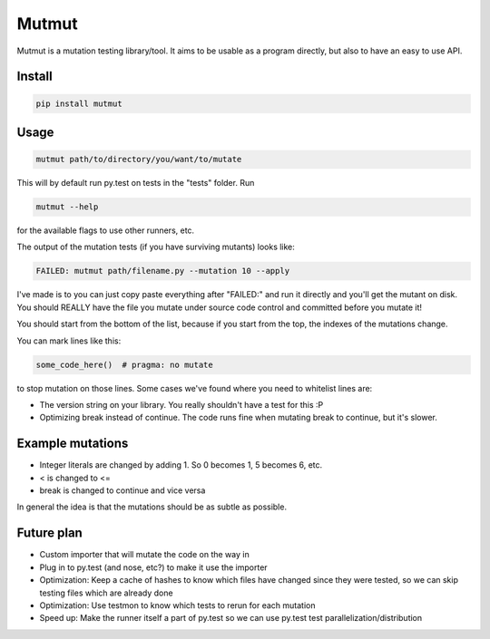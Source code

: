 Mutmut
======

Mutmut is a mutation testing library/tool. It aims to be usable as a program directly, but also to have an easy to use API.


Install
-------

.. code-block::

    pip install mutmut


Usage
-----

.. code-block::

    mutmut path/to/directory/you/want/to/mutate

This will by default run py.test on tests in the "tests" folder. Run

.. code-block::

    mutmut --help

for the available flags to use other runners, etc.

The output of the mutation tests (if you have surviving mutants) looks like:

.. code-block::

    FAILED: mutmut path/filename.py --mutation 10 --apply

I've made is to you can just copy paste everything after "FAILED:" and run it directly and you'll get the
mutant on disk. You should REALLY have the file you mutate under source code control and committed before you mutate it!

You should start from the bottom of the list, because if you start from the top, the indexes of the mutations change.

You can mark lines like this:

.. code-block:: python

    some_code_here()  # pragma: no mutate

to stop mutation on those lines. Some cases we've found where you need to whitelist lines are:

- The version string on your library. You really shouldn't have a test for this :P
- Optimizing break instead of continue. The code runs fine when mutating break to continue, but it's slower.


Example mutations
-----------------

- Integer literals are changed by adding 1. So 0 becomes 1, 5 becomes 6, etc.
- < is changed to <=
- break is changed to continue and vice versa

In general the idea is that the mutations should be as subtle as possible.


Future plan
-----------

- Custom importer that will mutate the code on the way in
- Plug in to py.test (and nose, etc?) to make it use the importer
- Optimization: Keep a cache of hashes to know which files have changed since they were tested, so we can skip testing files which are already done
- Optimization: Use testmon to know which tests to rerun for each mutation
- Speed up: Make the runner itself a part of py.test so we can use py.test test parallelization/distribution
